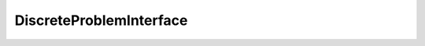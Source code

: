 DiscreteProblemInterface
========================

.. doxygenclass:: godzilla::DiscreteProblemInterface
   :members:
